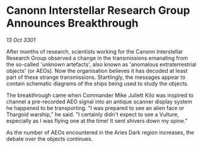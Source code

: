 * Canonn Interstellar Research Group Announces Breakthrough

/13 Oct 3301/

After months of research, scientists working for the Canonn Interstellar Research Group observed a change in the transmissions emanating from the so-called 'unknown artefacts', also known as 'anomalous extraterrestrial objects' (or AEOs). Now the organisation believes it has decoded at least part of these strange transmissions. Startlingly, the messages appear to contain schematic diagrams of the ships being used to study the objects. 

The breakthrough came when Commander Mike Juliett Kilo was inspired to channel a pre-recorded AEO signal into an antique scanner display system he happened to be transporting. "I was prepared to see an alien face or Thargoid warship," he said. "I certainly didn't expect to see a Vulture, especially as I was flying one at the time! It sent shivers down my spine." 

As the number of AEOs encountered in the Aries Dark region increases, the debate over the objects continues.
